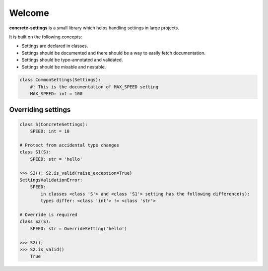Welcome
#######

**concrete-settings** is a small library which helps handling settings in large projects.

It is built on the following concepts:

* Settings are declared in classes.
* Settings should be documented and there should be a way to easily fetch documentation.
* Settings should be type-annotated and validated.
* Settings should be mixable and nestable.


.. code-block:: python

   class CommonSettings(Settings):
       #: This is the documentation of MAX_SPEED setting
       MAX_SPEED: int = 100

Overriding settings
-------------------

.. code-block:: python

    class S(ConcreteSettings):
        SPEED: int = 10

    # Protect from accidental type changes
    class S1(S):
        SPEED: str = 'hello'

    >>> S2(); S2.is_valid(raise_exception=True)
    SettingsValidationError:
        SPEED:
            in classes <class 'S'> and <class 'S1'> setting has the following difference(s):
            types differ: <class 'int'> != <class 'str'>

    # Override is required
    class S2(S):
        SPEED: str = OverrideSetting('hello')

    >>> S2();
    >>> S2.is_valid()
        True
